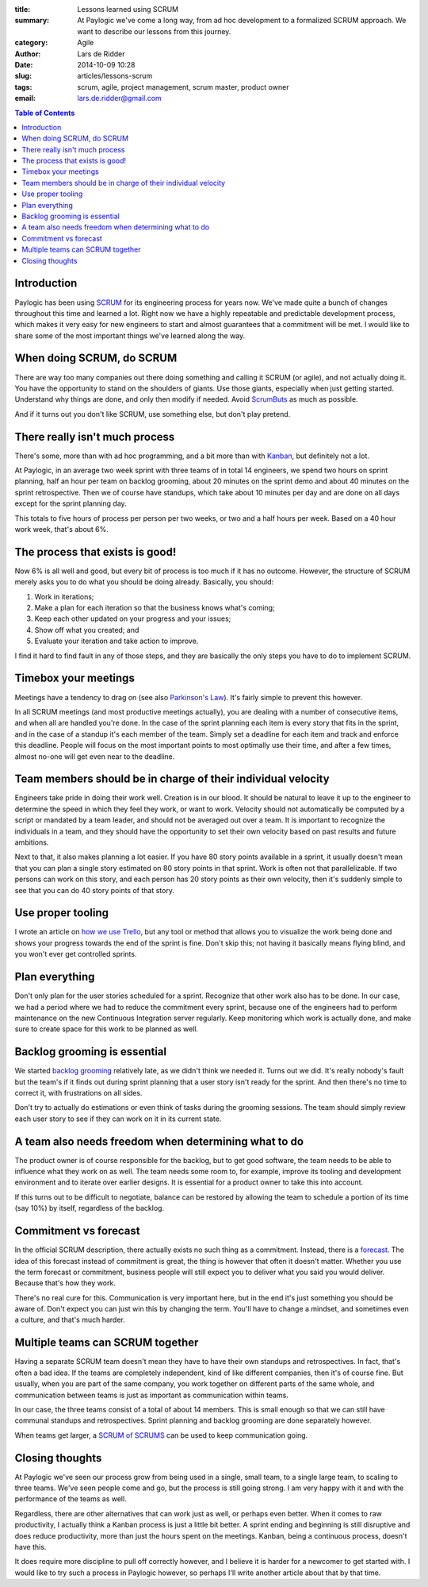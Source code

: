 :title: Lessons learned using SCRUM
:summary: At Paylogic we've come a long way, from ad hoc development to a
          formalized SCRUM approach. We want to describe our lessons from this
          journey.
:category: Agile
:author: Lars de Ridder
:date: 2014-10-09 10:28
:slug: articles/lessons-scrum
:tags: scrum, agile, project management, scrum master, product owner
:email: lars.de.ridder@gmail.com

.. contents:: Table of Contents
   :depth: 2

Introduction
============

Paylogic has been using `SCRUM`_ for its engineering process for years now.
We've made quite a bunch of changes throughout this time and learned a lot.
Right now we have a highly repeatable and predictable development process, which
makes it very easy for new engineers to start and almost guarantees that a
commitment will be met. I would like to share some of the most important things
we've learned along the way.

When doing SCRUM, do SCRUM
==========================

There are way too many companies out there doing something and calling it SCRUM
(or agile), and not actually doing it. You have the opportunity to stand on the
shoulders of giants. Use those giants, especially when just getting started.
Understand why things are done, and only then modify if needed. Avoid ScrumButs_
as much as possible.

And if it turns out you don't like SCRUM, use something else, but don't play
pretend.

There really isn't much process
===============================

There's some, more than with ad hoc programming, and a bit more than with
Kanban_, but definitely not a lot.

At Paylogic, in an average two week sprint with three teams of in total 14
engineers, we spend two hours on sprint planning, half an hour per team on
backlog grooming, about 20 minutes on the sprint demo and about 40 minutes on
the sprint retrospective. Then we of course have standups, which take about 10
minutes per day and are done on all days except for the sprint planning day.

This totals to five hours of process per person per two weeks, or two and a half
hours per week. Based on a 40 hour work week, that's about 6%.

The process that exists is good!
================================

Now 6% is all well and good, but every bit of process is too much if it has no
outcome. However, the structure of SCRUM merely asks you to do what you should
be doing already. Basically, you should:

#. Work in iterations;
#. Make a plan for each iteration so that the business knows what's coming;
#. Keep each other updated on your progress and your issues;
#. Show off what you created; and
#. Evaluate your iteration and take action to improve.

I find it hard to find fault in any of those steps, and they are basically the
only steps you have to do to implement SCRUM.

Timebox your meetings
=====================

Meetings have a tendency to drag on (see also `Parkinson's Law`_). It's fairly
simple to prevent this however.

In all SCRUM meetings (and most productive meetings actually), you are dealing
with a number of consecutive items, and when all are handled you're done. In the
case of the sprint planning each item is every story that fits in the sprint,
and in the case of a standup it's each member of the team. Simply set a deadline
for each item and track and enforce this deadline. People will focus on the most
important points to most optimally use their time, and after a few times, almost
no-one will get even near to the deadline.

Team members should be in charge of their individual velocity
=============================================================

Engineers take pride in doing their work well. Creation is in our blood. It
should be natural to leave it up to the engineer to determine the speed in which
they feel they work, or want to work. Velocity should not automatically be
computed by a script or mandated by a team leader, and should not be averaged
out over a team. It is important to recognize the individuals in a team, and
they should have the opportunity to set their own velocity based on past results
and future ambitions.

Next to that, it also makes planning a lot easier. If you have 80 story points
available in a sprint, it usually doesn't mean that you can plan a single story
estimated on 80 story points in that sprint. Work is often not that
parallelizable. If two persons can work on this story, and each person has 20
story points as their own velocity, then it's suddenly simple to see that you
can do 40 story points of that story.

Use proper tooling
==================

I wrote an article on `how we use Trello`_, but any tool or method that allows
you to visualize the work being done and shows your progress towards the end of
the sprint is fine. Don't skip this; not having it basically means flying blind,
and you won't ever get controlled sprints.

Plan everything
===============

Don't only plan for the user stories scheduled for a sprint. Recognize that
other work also has to be done. In our case, we had a period where we had to
reduce the commitment every sprint, because one of the engineers had to perform
maintenance on the new Continuous Integration server regularly. Keep monitoring
which work is actually done, and make sure to create space for this work to be
planned as well.

Backlog grooming is essential
=============================

We started `backlog grooming`_ relatively late, as we didn't think we needed it.
Turns out we did. It's really nobody's fault but the team's if it finds out
during sprint planning that a user story isn't ready for the sprint. And then
there's no time to correct it, with frustrations on all sides.

Don't try to actually do estimations or even think of tasks during the grooming
sessions. The team should simply review each user story to see if they can work
on it in its current state.

A team also needs freedom when determining what to do
=====================================================

The product owner is of course responsible for the backlog, but to get good
software, the team needs to be able to influence what they work on as well.  The
team needs some room to, for example, improve its tooling and development
environment and to iterate over earlier designs. It is essential for a product
owner to take this into account.

If this turns out to be difficult to negotiate, balance can be restored by
allowing the team to schedule a portion of its time (say 10%) by itself,
regardless of the backlog.

Commitment vs forecast
======================

In the official SCRUM description, there actually exists no such thing as a
commitment. Instead, there is a forecast_. The idea of this forecast instead
of commitment is great, the thing is however that often it doesn't matter.
Whether you use the term forecast or commitment, business people will still
expect you to deliver what you said you would deliver. Because that's how they
work.

There's no real cure for this. Communication is very important here, but in the
end it's just something you should be aware of. Don't expect you can just win
this by changing the term. You'll have to change a mindset, and sometimes even a
culture, and that's much harder.

Multiple teams can SCRUM together
=================================

Having a separate SCRUM team doesn't mean they have to have their own standups
and retrospectives. In fact, that's often a bad idea. If the teams are
completely independent, kind of like different companies, then it's of course
fine. But usually, when you are part of the same company, you work together on
different parts of the same whole, and communication between teams is just as
important as communication within teams.

In our case, the three teams consist of a total of about 14 members. This is
small enough so that we can still have communal standups and retrospectives.
Sprint planning and backlog grooming are done separately however.

When teams get larger, a `SCRUM of SCRUMS`_ can be used to keep communication
going.

Closing thoughts
================

At Paylogic we've seen our process grow from being used in a single, small team,
to a single large team, to scaling to three teams. We've seen people come and
go, but the process is still going strong. I am very happy with it and with the
performance of the teams as well.

Regardless, there are other alternatives that can work just as well, or perhaps
even better. When it comes to raw productivity, I actually think a Kanban
process is just a little bit better. A sprint ending and beginning is still
disruptive and does reduce productivity, more than just the hours spent on the
meetings. Kanban, being a continuous process, doesn't have this.

It does require more discipline to pull off correctly however, and I believe it
is harder for a newcomer to get started with. I would like to try such a process
in Paylogic however, so perhaps I'll write another article about that by that
time.

.. External references:
.. _SCRUM: https://www.scrum.org/
.. _ScrumButs: https://www.scrum.org/scrumbut
.. _Kanban: http://en.wikipedia.org/wiki/Kanban_%28development%29
.. _Parkinson's Law: http://en.wikipedia.org/wiki/Parkinson%27s_law
.. _how we use Trello: trello.html
.. _backlog grooming: http://scrummethodology.com/scrum-backlog-grooming/
.. _forecast: https://www.scrum.org/About/All-Articles/articleType/ArticleView/articleId/95/Commitment-vs-Forecast-A-subtle-but-important-change-to-Scrum
.. _SCRUM of SCRUMS: http://guide.agilealliance.org/guide/scrumofscrums.html
